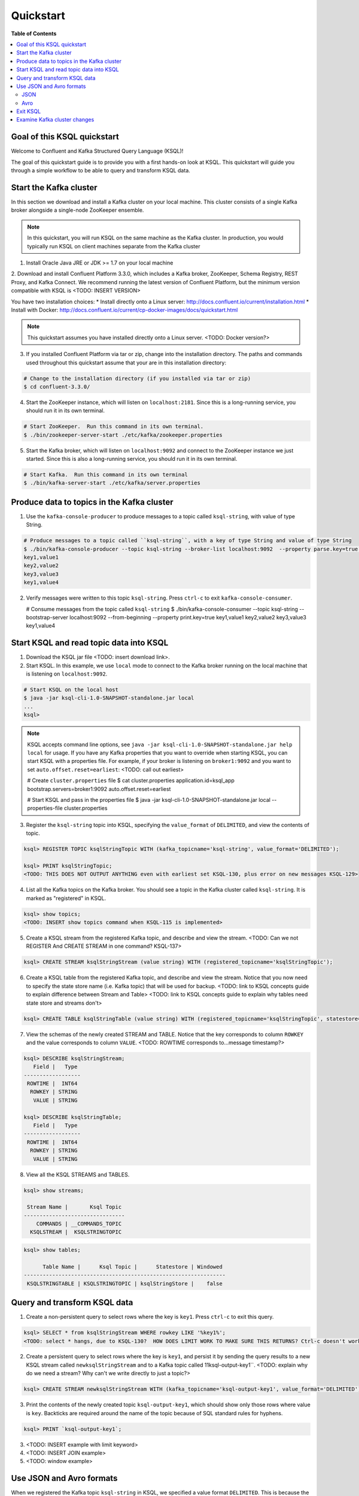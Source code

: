 .. _ksql_quickstart:

Quickstart
==========

**Table of Contents**

.. contents::
  :local:


Goal of this KSQL quickstart
----------------------------

Welcome to Confluent and Kafka Structured Query Language (KSQL)!

The goal of this quickstart guide is to provide you with a first hands-on look at KSQL. This quickstart
will guide you through a simple workflow to be able to query and transform KSQL data.

Start the Kafka cluster
-----------------------

In this section we download and install a Kafka cluster on your local machine.  This cluster consists of a single
Kafka broker alongside a single-node ZooKeeper ensemble.  

.. note::
  In this quickstart, you will run KSQL on the same machine as the Kafka cluster. In production, you would
  typically run KSQL on client machines separate from the Kafka cluster

1. Install Oracle Java JRE or JDK >= 1.7 on your local machine

2. Download and install Confluent Platform 3.3.0, which includes a Kafka broker, ZooKeeper, Schema Registry, REST Proxy, and Kafka Connect.
We recommend running the latest version of Confluent Platform, but the minimum version compatible with KSQL is <TODO: INSERT VERSION>

You have two installation choices:
* Install directly onto a Linux server: http://docs.confluent.io/current/installation.html
* Install with Docker: http://docs.confluent.io/current/cp-docker-images/docs/quickstart.html

.. note::
   This quickstart assumes you have installed directly onto a Linux server. <TODO: Docker version?>

3. If you installed Confluent Platform via tar or zip, change into the installation directory. The paths and commands used throughout this quickstart
   assume that your are in this installation directory:

.. sourcecode:: bash

  # Change to the installation directory (if you installed via tar or zip)
  $ cd confluent-3.3.0/

4. Start the ZooKeeper instance, which will listen on ``localhost:2181``.  Since this is a long-running service, you should run it in its own terminal.

.. sourcecode:: bash

  # Start ZooKeeper.  Run this command in its own terminal.
  $ ./bin/zookeeper-server-start ./etc/kafka/zookeeper.properties

5. Start the Kafka broker, which will listen on ``localhost:9092`` and connect to the ZooKeeper instance we just started.  Since this is also a long-running service, you should run it in its own terminal.

.. sourcecode:: bash

  # Start Kafka.  Run this command in its own terminal
  $ ./bin/kafka-server-start ./etc/kafka/server.properties


Produce data to topics in the Kafka cluster
-------------------------------------------

1. Use the ``kafka-console-producer`` to produce messages to a topic called ``ksql-string``, with value of type String.

.. sourcecode:: bash

   # Produce messages to a topic called ``ksql-string``, with a key of type String and value of type String
   $ ./bin/kafka-console-producer --topic ksql-string --broker-list localhost:9092  --property parse.key=true --property key.separator=,
   key1,value1
   key2,value2
   key3,value3
   key1,value4

2. Verify messages were written to this topic ``ksql-string``. Press ``ctrl-c`` to exit ``kafka-console-consumer``.

   # Consume messages from the topic called ``ksql-string``
   $ ./bin/kafka-console-consumer --topic ksql-string --bootstrap-server localhost:9092 --from-beginning --property print.key=true
   key1,value1
   key2,value2
   key3,value3
   key1,value4


Start KSQL and read topic data into KSQL
----------------------------------------

1. Download the KSQL jar file <TODO: insert download link>.

2. Start KSQL. In this example, we use ``local`` mode to connect to the Kafka broker running on the local machine that is listening on ``localhost:9092``.

.. sourcecode:: bash

   # Start KSQL on the local host
   $ java -jar ksql-cli-1.0-SNAPSHOT-standalone.jar local
   ...
   ksql> 

.. note::
   KSQL accepts command line options, see ``java -jar ksql-cli-1.0-SNAPSHOT-standalone.jar help local`` for usage.
   If you have any Kafka properties that you want to override when starting KSQL, you can start KSQL with a properties file.
   For example, if your broker is listening on ``broker1:9092`` and you want to set ``auto.offset.reset=earliest``: <TODO: call out earliest>

   .. sourcecode:: bash

   # Create ``cluster.properties`` file
   $ cat cluster.properties
   application.id=ksql_app
   bootstrap.servers=broker1:9092
   auto.offset.reset=earliest

   # Start KSQL and pass in the properties file
   $ java -jar ksql-cli-1.0-SNAPSHOT-standalone.jar local --properties-file cluster.properties


3. Register the ``ksql-string`` topic into KSQL, specifying the ``value_format`` of ``DELIMITED``, and view the contents of topic.

.. sourcecode:: bash

   ksql> REGISTER TOPIC ksqlStringTopic WITH (kafka_topicname='ksql-string', value_format='DELIMITED');

   ksql> PRINT ksqlStringTopic;
   <TODO: THIS DOES NOT OUTPUT ANYTHING even with earliest set KSQL-130, plus error on new messages KSQL-129>

4. List all the Kafka topics on the Kafka broker. You should see a topic in the Kafka cluster called ``ksql-string``. It is marked as "registered" in KSQL.

.. sourcecode:: bash

   ksql> show topics;
   <TODO: INSERT show topics command when KSQL-115 is implemented>

5. Create a KSQL stream from the registered Kafka topic, and describe and view the stream. <TODO: Can we not REGISTER And CREATE STREAM in one command? KSQL-137>

.. sourcecode:: bash

   ksql> CREATE STREAM ksqlStringStream (value string) WITH (registered_topicname='ksqlStringTopic');

6. Create a KSQL table from the registered Kafka topic, and describe and view the stream. Notice that you now need to specify the state store name (i.e. Kafka topic) that will be used for backup. <TODO: link to KSQL concepts guide to explain difference between Stream and Table> <TODO: link to KSQL concepts guide to explain why tables need state store and streams don't>

.. sourcecode:: bash

   ksql> CREATE TABLE ksqlStringTable (value string) WITH (registered_topicname='ksqlStringTopic', statestore='ksqlStringStore');

7. View the schemas of the newly created STREAM and TABLE. Notice that the key corresponds to column ``ROWKEY`` and the value corresponds to column ``VALUE``. <TODO: ROWTIME corresponds to...message timestamp?>

.. sourcecode:: bash

   ksql> DESCRIBE ksqlStringStream;
      Field |   Type 
   ------------------
    ROWTIME |  INT64 
     ROWKEY | STRING 
      VALUE | STRING 

   ksql> DESCRIBE ksqlStringTable;
      Field |   Type 
   ------------------
    ROWTIME |  INT64 
     ROWKEY | STRING 
      VALUE | STRING 

8. View all the KSQL STREAMS and TABLES.

.. sourcecode:: bash

   ksql> show streams;

    Stream Name |       Ksql Topic 
   --------------------------------
       COMMANDS | __COMMANDS_TOPIC 
     KSQLSTREAM |  KSQLSTRINGTOPIC 

.. sourcecode:: bash

   ksql> show tables;

         Table Name |      Ksql Topic |      Statestore | Windowed 
   ----------------------------------------------------------------
    KSQLSTRINGTABLE | KSQLSTRINGTOPIC | ksqlStringStore |    false 


Query and transform KSQL data
-----------------------------

1. Create a non-persistent query to select rows where the key is ``key1``. Press ``ctrl-c`` to exit this query.

.. sourcecode:: bash

   ksql> SELECT * from ksqlStringStream WHERE rowkey LIKE '%key1%';
   <TODO: select * hangs, due to KSQL-130?  HOW DOES LIMIT WORK TO MAKE SURE THIS RETURNS? Ctrl-c doesn't work>

2. Create a persistent query to select rows where the key is ``key1``, and persist it by sending the query results to a new KSQL stream called ``newksqlStringStream`` and to a Kafka topic called 11ksql-output-key1``. <TODO: explain why do we need a stream?  Why can't we write directly to just a topic?>

.. sourcecode:: bash

   ksql> CREATE STREAM newksqlStringStream WITH (kafka_topicname='ksql-output-key1', value_format='DELIMITED') AS SELECT * FROM ksqlStringStream WHERE rowkey LIKE '%key1%';

3. Print the contents of the newly created topic ``ksql-output-key1``, which should show only those rows where value is ``key``. Backticks are required around the name of the topic because of SQL standard rules for hyphens.

.. sourcecode:: bash

   ksql> PRINT `ksql-output-key1`;

3. <TODO: INSERT example with limit keyword>

4. <TODO: INSERT JOIN example>

5. <TODO: window example>


Use JSON and Avro formats
-------------------------

When we registered the Kafka topic ``ksql-string`` in KSQL, we specified a value format ``DELIMITED``. This is because the messages were written to the Kafka topic as plain Strings. You can also register Kafka topics with other formats, including ``JSON`` and ``avro``.

JSON
^^^^

1. From the command line, use the ``kafka-console-producer`` to produce messages to a topic called ``ksql-record``, with value of type JSON.

.. sourcecode:: bash

   # Produce messages to a topic called ``ksql-record``, with a key of type String and value of type Vro
   $ ./bin/kafka-console-producer --topic ksql-record --broker-list localhost:9092
   {"name":"value1","id":"key1"}
   {"name":"value2","id":"key2"}
   {"name":"value3","id":"key3"}
   {"name":"value4","id":"key1"}

2. Verify messages were written to this topic ``ksql-record``

   # Consume messages from the topic called ``ksql-record``
   $ ./bin/kafka-console-consumer --topic ksql-record --bootstrap-server localhost:9092 --from-beginning
   {"name":"value1","id":"key1"}
   {"name":"value2","id":"key2"}
   {"name":"value3","id":"key3"}
   {"name":"value4","id":"key1"}

3. In the KSQL application, register the ``ksql-record`` topic into KSQL, specifying the ``value_format`` of ``JSON``.

.. sourcecode:: bash

   ksql> REGISTER TOPIC ksqlJsonTopic WITH (kafka_topicname='ksql-record', value_format='JSON');

4. Create a KSQL stream from the registered Kafka topic, and describe and view the stream. 

.. sourcecode:: bash

   ksql> CREATE STREAM ksqlJsonStream (name varchar, id varchar) WITH (registered_topicname='ksqlJsonTopic', key='id');

5. View the schemas of the newly created STREAM. Notice that now there are columns ``NAME`` and ``ID``. <TODO: explain why ROWKEY has empty values>

.. sourcecode:: bash

   ksql> DESCRIBE ksqlJsonStream;

      Field |   Type 
   ------------------
    ROWTIME |  INT64 
     ROWKEY | STRING 
       NAME | STRING 
         ID | STRING 

6. Create a non-persistent query to select all rows. Press ``ctrl-c`` to exit this query.

.. sourcecode:: bash

   ksql> SELECT * from ksqlJsonStream;
   <TODO: select * hangs, due to KSQL-130?  HOW DOES LIMIT WORK TO MAKE SURE THIS RETURNS? Ctrl-c doesn't work>


Now you can proceed with any computations and transformations as described earlier.


Avro
^^^^

Use an Avro schema file for a given topic to read. Schema Registry integration is not yet supported.  

<TODO: Need KSQL-133 and KSQL-125>


Exit KSQL
---------

1. <TODO: INSERT TERMINATE EXAMPLE>  <TODO: link to KSQL concepts guide, when is terminate relevant...is it only with workers?>

2. From the KSQL prompt ``ksql>``, type 'exit'.

.. sourcecode:: bash

  ksql> exit


Examine Kafka cluster changes
-----------------------------

KSQL uses the Kafka cluster to store state. We will examine the Kafka cluster to see what happened behind the scenes.

1. View the topics in the Kafka cluster. You should see the topics you manually created, e.g. ``ksql-string``, ``ksql-record``, as well as other topics created by KSQL including ``ksql_app_commands``, ``ksql_bare_query_*``, etc. <TODO: link to KSQL concepts guide to explain what these other auto-generated topics are used for>

.. sourcecode:: bash

   $ kafka-topics --list --zookeeper localhost:2181
   ...
   ksql_app_commands
   ksql-string
   ksql_bare_query_6739854484049497815_1500404750526-ksqlstore-changelog
   ksql_bare_query_6739854484049497815_1500404750526-ksqlstore-repartition
   ...
   <TODO: update this list based on quickstart workflow>

2. Read the data stored in the topic called ``ksql_app_commands``

.. sourcecode:: bash

   $ ./bin/kafka-console-consumer --topic ksql_app_commands --bootstrap-server localhost:9092 --from-beginning --property print.key=true
   <TODO: INSERT OUTPUT>

3. <TODO: INSERT OTHER INTERIM TOPICS CREATED>

4. <TODO: Anything else to look at?>

